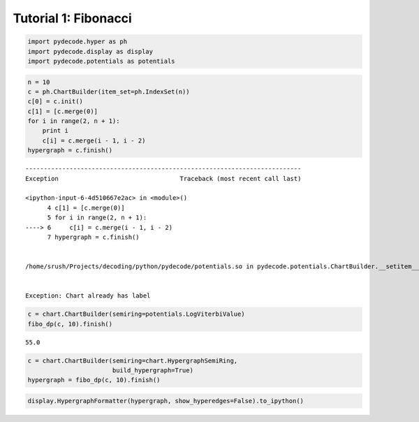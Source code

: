 
Tutorial 1: Fibonacci
=====================


.. code:: python

    import pydecode.hyper as ph
    import pydecode.display as display
    import pydecode.potentials as potentials
.. code:: python

    n = 10
    c = ph.ChartBuilder(item_set=ph.IndexSet(n))
    c[0] = c.init()
    c[1] = [c.merge(0)]
    for i in range(2, n + 1):
        print i
        c[i] = c.merge(i - 1, i - 2)
    hypergraph = c.finish()

::


    ---------------------------------------------------------------------------
    Exception                                 Traceback (most recent call last)

    <ipython-input-6-4d510667e2ac> in <module>()
          4 c[1] = [c.merge(0)]
          5 for i in range(2, n + 1):
    ----> 6     c[i] = c.merge(i - 1, i - 2)
          7 hypergraph = c.finish()


    /home/srush/Projects/decoding/python/pydecode/potentials.so in pydecode.potentials.ChartBuilder.__setitem__ (python/pydecode/potentials.cpp:14751)()


    Exception: Chart already has label


.. code:: python

    c = chart.ChartBuilder(semiring=potentials.LogViterbiValue)
    fibo_dp(c, 10).finish()



.. parsed-literal::

    55.0



.. code:: python

    c = chart.ChartBuilder(semiring=chart.HypergraphSemiRing, 
                           build_hypergraph=True)
    hypergraph = fibo_dp(c, 10).finish()
.. code:: python

    display.HypergraphFormatter(hypergraph, show_hyperedges=False).to_ipython()



.. image:: Fibonacci_files/Fibonacci_5_0.png


